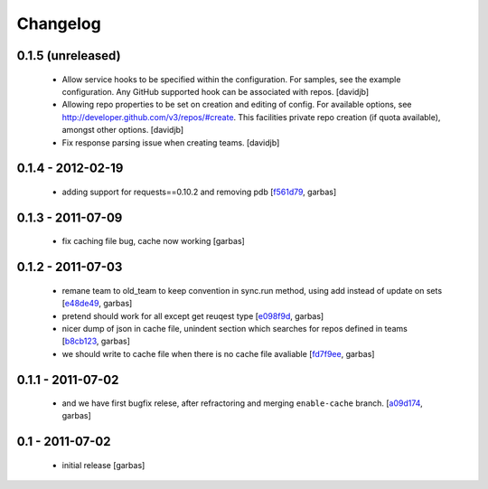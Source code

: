 Changelog
=========

0.1.5 (unreleased)
------------------

 - Allow service hooks to be specified within the configuration.
   For samples, see the example configuration. Any GitHub supported
   hook can be associated with repos.
   [davidjb]
 - Allowing repo properties to be set on creation and editing of config.
   For available options, see http://developer.github.com/v3/repos/#create.
   This facilities private repo creation (if quota available), amongst other
   options.
   [davidjb]
 - Fix response parsing issue when creating teams.
   [davidjb]

0.1.4 - 2012-02-19
------------------

 - adding support for requests==0.10.2 and removing pdb
   [`f561d79`_, garbas]

0.1.3 - 2011-07-09
------------------

 - fix caching file bug, cache now working
   [garbas]

0.1.2 - 2011-07-03
------------------

 - remane team to old_team to keep convention in sync.run method, using
   add instead of update on sets
   [`e48de49`_, garbas]
 - pretend should work for all except get reuqest type
   [`e098f9d`_, garbas]
 - nicer dump of json in cache file, unindent section which searches for
   repos defined in teams
   [`b8cb123`_, garbas]
 - we should write to cache file when there is no cache file avaliable
   [`fd7f9ee`_, garbas]

0.1.1 - 2011-07-02
------------------

 - and we have first bugfix relese, after refractoring and merging
   ``enable-cache`` branch.
   [`a09d174`_, garbas]


0.1 - 2011-07-02
----------------

 - initial release
   [garbas]

.. _`f561d79`: https://github.com/garbas/github-collective/commit/f561d79
.. _`e48de49`: https://github.com/garbas/github-collective/commit/e48de49
.. _`e098f9d`: https://github.com/garbas/github-collective/commit/e098f9d
.. _`b8cb123`: https://github.com/garbas/github-collective/commit/b8cb123
.. _`fd7f9ee`: https://github.com/garbas/github-collective/commit/fd7f9ee
.. _`a09d174`: https://github.com/garbas/github-collective/commit/a09d174
